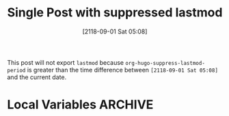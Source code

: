 #+title: Single Post with suppressed lastmod
#+hugo_base_dir: ../../
#+hugo_section: singles
#+date: [2118-09-01 Sat 05:08]
#+macro: doc [[https://ox-hugo.scripter.co/doc/$1][$2]]
#+hugo_auto_set_lastmod: t

This post will not export =lastmod= because
=org-hugo-suppress-lastmod-period= is greater than the time
difference between =[2118-09-01 Sat 05:08]= and the current
date.

* Local Variables :ARCHIVE:
# Local Variables:
# org-hugo-auto-set-lastmod: nil
# org-hugo-suppress-lastmod-period: 0.0
# End:

